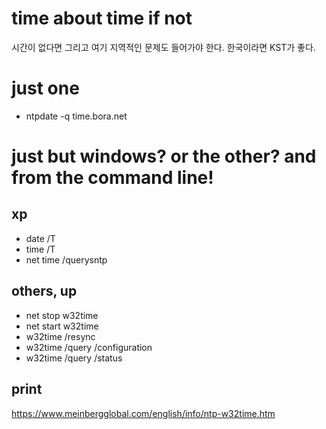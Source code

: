 * time about time if not

시간이 없다면 그리고 여기 지역적인 문제도 들어가야 한다. 한국이라면 KST가 좋다. 

* just one

- ntpdate -q time.bora.net

* just but windows? or the other? and from the command line!

** xp 

- date /T
- time /T
- net time /querysntp

** others, up

- net stop w32time
- net start w32time
- w32time /resync
- w32time /query /configuration
- w32time /query /status

** print 

https://www.meinbergglobal.com/english/info/ntp-w32time.htm

